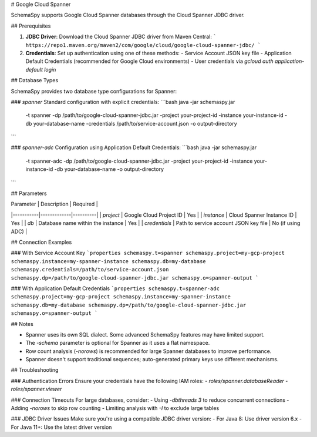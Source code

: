 # Google Cloud Spanner

SchemaSpy supports Google Cloud Spanner databases through the Cloud Spanner JDBC driver.

## Prerequisites

1. **JDBC Driver**: Download the Cloud Spanner JDBC driver from Maven Central:
   ```
   https://repo1.maven.org/maven2/com/google/cloud/google-cloud-spanner-jdbc/
   ```

2. **Credentials**: Set up authentication using one of these methods:
   - Service Account JSON key file
   - Application Default Credentials (recommended for Google Cloud environments)
   - User credentials via `gcloud auth application-default login`

## Database Types

SchemaSpy provides two database type configurations for Spanner:

### `spanner`
Standard configuration with explicit credentials:
```bash
java -jar schemaspy.jar \
    -t spanner \
    -dp /path/to/google-cloud-spanner-jdbc.jar \
    -project your-project-id \
    -instance your-instance-id \
    -db your-database-name \
    -credentials /path/to/service-account.json \
    -o output-directory
```

### `spanner-adc`
Configuration using Application Default Credentials:
```bash
java -jar schemaspy.jar \
    -t spanner-adc \
    -dp /path/to/google-cloud-spanner-jdbc.jar \
    -project your-project-id \
    -instance your-instance-id \
    -db your-database-name \
    -o output-directory
```

## Parameters

| Parameter | Description | Required |
|-----------|-------------|----------|
| `project` | Google Cloud Project ID | Yes |
| `instance` | Cloud Spanner Instance ID | Yes |
| `db` | Database name within the instance | Yes |
| `credentials` | Path to service account JSON key file | No (if using ADC) |

## Connection Examples

### With Service Account Key
```properties
schemaspy.t=spanner
schemaspy.project=my-gcp-project
schemaspy.instance=my-spanner-instance
schemaspy.db=my-database
schemaspy.credentials=/path/to/service-account.json
schemaspy.dp=/path/to/google-cloud-spanner-jdbc.jar
schemaspy.o=spanner-output
```

### With Application Default Credentials
```properties
schemaspy.t=spanner-adc
schemaspy.project=my-gcp-project
schemaspy.instance=my-spanner-instance
schemaspy.db=my-database
schemaspy.dp=/path/to/google-cloud-spanner-jdbc.jar
schemaspy.o=spanner-output
```

## Notes

- Spanner uses its own SQL dialect. Some advanced SchemaSpy features may have limited support.
- The `-schema` parameter is optional for Spanner as it uses a flat namespace.
- Row count analysis (`-norows`) is recommended for large Spanner databases to improve performance.
- Spanner doesn't support traditional sequences; auto-generated primary keys use different mechanisms.

## Troubleshooting

### Authentication Errors
Ensure your credentials have the following IAM roles:
- `roles/spanner.databaseReader`
- `roles/spanner.viewer`

### Connection Timeouts
For large databases, consider:
- Using `-dbthreads 3` to reduce concurrent connections
- Adding `-norows` to skip row counting
- Limiting analysis with `-I` to exclude large tables

### JDBC Driver Issues
Make sure you're using a compatible JDBC driver version:
- For Java 8: Use driver version 6.x
- For Java 11+: Use the latest driver version
